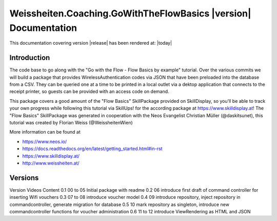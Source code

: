 Weissheiten.Coaching.GoWithTheFlowBasics |version| Documentation
==================================================================================================

This documentation covering version |release| has been rendered at: |today|

Introduction
------------
The code base to go along with the "Go with the Flow - Flow Basics by example" tutorial.
Over the various commits we will build a package that provides WirelessAuthentication codes via JSON that have been preloaded into the database from a CSV.
They can be queried one at a time to be printed in a local outlet via a dektop application that connects to the receipt printer,
so guests can be provided with an access code on demand.

This package covers a good amount of the "Flow Basics" SkillPackage provided on SkillDisplay, so you'll be able to track your own progress while following this tutorial via SkillUps! for the according package at https://www.skilldisplay.at!
The "Flow Basics" SkillPackage was generated in cooperation with the Neos Evangelist Christian Müller (@daskitsunet), this tutorial was created by Florian Weiss (@WeissheitenWien)

More information can be found at

* https://www.neos.io/
* https://docs.readthedocs.org/en/latest/getting_started.html#in-rst
* https://www.skilldisplay.at/
* http://www.weissheiten.at/

Versions
---------
Version     Videos      Content
0.1         00 to 05    Initial package with readme
0.2         06          introduce first draft of command controller for inserting Wifi vouchers
0.3         07 to 08    introduce voucher model
0.4         09          introduce repository, inject repository in commandcontroller, generate migration for database
0.5         10          mark repository as singleton, introduce new commandcontroller functions for voucher administration
0.6         11 to 12    introduce ViewRendering as HTML and JSON